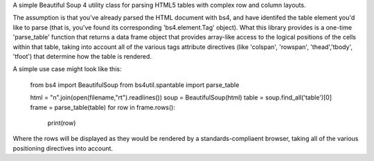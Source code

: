 A simple Beautiful Soup 4 utility class for parsing HTML5 tables with complex row and column layouts.

The assumption is that you've already parsed the HTML document with bs4, and have identifed the table element you'd like to parse (that is, you've found its corresponding 'bs4.element.Tag' object).  What this library provides is a one-time 'parse_table' function that returns a data frame object that provides array-like access to the logical positions of the cells within that table, taking into account all of the various tags attribute directives (like 'colspan', 'rowspan', 'thead','tbody', 'tfoot') that determine how the table is rendered. 

A simple use case might look like this:

    from bs4 import BeautifulSoup
    from bs4util.spantable import parse_table

    html = "\n".join(open(filename,"rt").readlines())
    soup = BeautifulSoup(html)
    table = soup.find_all('table')[0]
    frame = parse_table(table)
    for row in frame.rows():
        print(row)

Where the rows will be displayed as they would be rendered by a standards-compliaent browser, taking all of the various positioning directives into account. 



